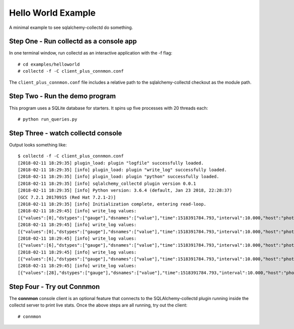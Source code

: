 ====================
Hello World Example
====================

A minimal example to see sqlalchemy-collectd do something.

Step One - Run collectd as a console app
========================================

In one terminal window, run collectd as an interactive application with
the -f flag::

    # cd examples/helloworld
    # collectd -f -C client_plus_connmon.conf

The ``client_plus_connmon.conf`` file includes a relative path to the
sqlalchemy-collectd checkout as the module path.

Step Two - Run the demo program
================================

This program uses a SQLite database for starters.    It spins up
five processes with 20 threads each::

    # python run_queries.py

Step Three - watch collectd console
===================================

Output looks something like::

    $ collectd -f -C client_plus_connmon.conf
    [2018-02-11 18:29:35] plugin_load: plugin "logfile" successfully loaded.
    [2018-02-11 18:29:35] [info] plugin_load: plugin "write_log" successfully loaded.
    [2018-02-11 18:29:35] [info] plugin_load: plugin "python" successfully loaded.
    [2018-02-11 18:29:35] [info] sqlalchemy_collectd plugin version 0.0.1
    [2018-02-11 18:29:35] [info] Python version: 3.6.4 (default, Jan 23 2018, 22:28:37)
    [GCC 7.2.1 20170915 (Red Hat 7.2.1-2)]
    [2018-02-11 18:29:35] [info] Initialization complete, entering read-loop.
    [2018-02-11 18:29:45] [info] write_log values:
    [{"values":[0],"dstypes":["gauge"],"dsnames":["value"],"time":1518391784.793,"interval":10.000,"host":"photon2","plugin":"sqlalchemy","plugin_instance":"run_queries.py","type":"count","type_instance":"checkedin"}]
    [2018-02-11 18:29:45] [info] write_log values:
    [{"values":[0],"dstypes":["gauge"],"dsnames":["value"],"time":1518391784.793,"interval":10.000,"host":"photon2","plugin":"sqlalchemy","plugin_instance":"run_queries.py","type":"count","type_instance":"detached"}]
    [2018-02-11 18:29:45] [info] write_log values:
    [{"values":[6],"dstypes":["gauge"],"dsnames":["value"],"time":1518391784.793,"interval":10.000,"host":"photon2","plugin":"sqlalchemy","plugin_instance":"run_queries.py","type":"count","type_instance":"numprocs"}]
    [2018-02-11 18:29:45] [info] write_log values:
    [{"values":[6],"dstypes":["gauge"],"dsnames":["value"],"time":1518391784.793,"interval":10.000,"host":"photon2","plugin":"sqlalchemy","plugin_instance":"run_queries.py","type":"count","type_instance":"numpools"}]
    [2018-02-11 18:29:45] [info] write_log values:
    [{"values":[28],"dstypes":["gauge"],"dsnames":["value"],"time":1518391784.793,"interval":10.000,"host":"photon2","plugin":"sqlalchemy","plugin_instance":"host","type":"count","type_instance":"checkedout"}]

Step Four - Try out Connmon
===========================

The **connmon** console client is an optional feature that connects to the
SQLAlchemy-collectd plugin running inside the collectd server to print live
stats.  Once the above steps are all running, try out the client::

    # connmon


